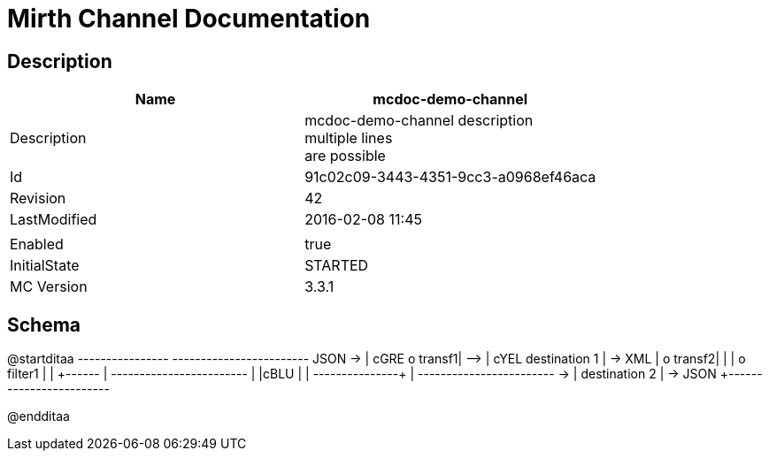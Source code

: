 = Mirth Channel Documentation

== Description

[width="100%",options="header"]
|====================
| Name |  mcdoc-demo-channel
| Description | mcdoc-demo-channel description +
    multiple lines +
    are possible
| Id | 91c02c09-3443-4351-9cc3-a0968ef46aca
| Revision | 42
| LastModified | 2016-02-08 11:45
||
| Enabled | true
| InitialState | STARTED
| MC Version | 3.3.1
|====================

== Schema

[uml,file="channel-diagram.png"]
--
@startditaa
        +----------------+      +------------------------+
JSON -> | cGRE  o transf1| -+-> | cYEL destination 1     | -> XML
        |       o transf2|  |   |  o filter1             |
        |         +------+  |   +------------------------+
        |         |cBLU  |  |
        +---------+------+  |   +------------------------+
                            +-> |      destination 2     | -> JSON
                                +------------------------+

@endditaa
--

